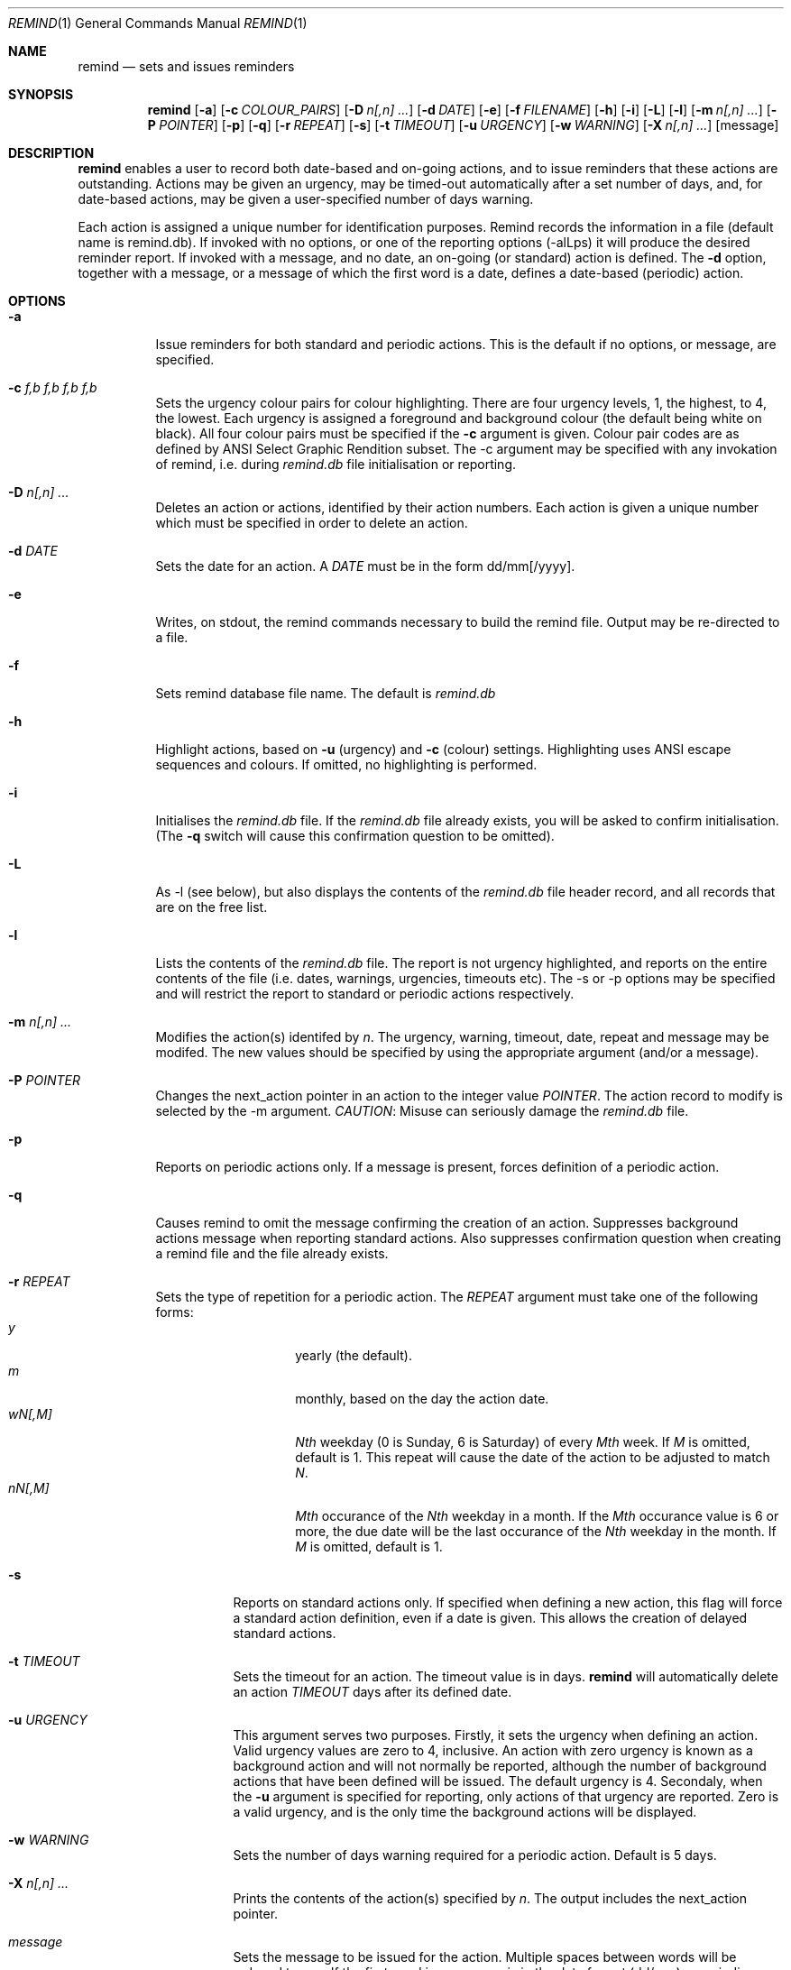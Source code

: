 .Dd May 15,2020
.Dt REMIND 1
.Os
.Sh NAME
.Nm remind
.Nd sets and issues reminders
.Sh SYNOPSIS
.Nm remind
.Op Fl a
.Op Fl c Ar COLOUR_PAIRS
.Op Fl D Ar n[,n] ...
.Op Fl d Ar DATE
.Op Fl e
.Op Fl f Ar FILENAME
.Op Fl h
.Op Fl i
.Op Fl L
.Op Fl l
.Op Fl m Ar n[,n] ...
.Op Fl P Ar POINTER
.Op Fl p
.Op Fl q
.Op Fl r Ar REPEAT
.Op Fl s
.Op Fl t Ar TIMEOUT
.Op Fl u Ar URGENCY
.Op Fl w Ar WARNING
.Op Fl X Ar n[,n] ...
.Op message
.Sh DESCRIPTION
.Nm remind
enables a user to record both date-based and on-going actions, and to
issue reminders that these actions are outstanding.
Actions may be given an urgency, may be timed-out automatically after
a set number of days, and, for date-based actions, may be given a
user-specified number of days warning.
.Pp
Each action is assigned a unique number for identification purposes.
Remind records the information in a file (default name is remind.db).
If invoked with no options, or one of the reporting options (-alLps)
it will produce the desired reminder report.
If invoked with a message, and no date, an on-going (or standard)
action is defined.
The
.Fl d
option, together with a message, or a message of which the
first word is a date, defines a date-based (periodic) action.
.Sh OPTIONS
.Bl -tag -width Ds
.It Fl a
Issue reminders for both standard and periodic actions.  This is the
default if no options, or message, are specified.
.El
.Bl -tag -width Ds
.It Fl c Ar f,b f,b f,b f,b
Sets the urgency colour pairs for colour highlighting.
There are four urgency levels, 1, the highest, to 4, the lowest.
Each urgency is assigned a foreground and background colour (the
default being white on black).
All four colour pairs must be specified if the
.Fl c
argument is given.
Colour pair codes are as defined by ANSI Select Graphic Rendition
subset.
The -c argument may be specified with any invokation of remind,
i.e. during
.Pa remind.db
file initialisation or reporting.
.El
.Bl -tag -width Ds
.It Fl D Ar n[,n] ...
Deletes an action or actions, identified by their action numbers.
Each action is given a unique number which must be specified in order
to delete an action.
.El
.Bl -tag -width Ds
.It Fl d Ar DATE
Sets the date for an action.
A
.Ar DATE
must be in the form dd/mm[/yyyy].
.El
.Bl -tag -width Ds
.It Fl e
Writes, on stdout, the remind commands necessary to build the remind
file.
Output may be re-directed to a file.
.El
.Bl -tag -width Ds
.It Fl f
Sets remind database file name.
The default is
.Pa remind.db
.El
.Bl -tag -width Ds
.It Fl h
Highlight actions, based on
.Fl u
(urgency) and
.Fl c
(colour) settings.
Highlighting uses ANSI escape sequences and colours.
If omitted, no highlighting is performed.
.El
.Bl -tag -width Ds
.It Fl i
Initialises the
.Pa remind.db
file.
If the
.Pa remind.db
file already
exists, you will be asked to confirm initialisation.
(The
.Fl q
switch will cause this confirmation question to be omitted).
.El
.Bl -tag -width Ds
.It Fl L
As -l (see below), but also displays the contents of the
.Pa remind.db
file header record, and all records that are on the
free list.
.El
.Bl -tag -width Ds
.It Fl l
Lists the contents of the
.Pa remind.db
file.
The report is not urgency highlighted, and reports on the entire
contents of the file (i.e. dates, warnings, urgencies,
timeouts etc).
The -s or -p options may be specified
and will restrict the report to standard or periodic actions
respectively.
.El
.Bl -tag -width Ds
.It Fl m Ar n[,n] ...
Modifies the action(s) identifed by
.Ar n .
The urgency, warning, timeout, date, repeat and message may be modifed.
The new values should be specified by using the appropriate
argument (and/or a message).
.El
.Bl -tag -width Ds
.It Fl P Ar POINTER
Changes the next_action pointer in an action to the integer value
.Ar POINTER .
The action record to modify is selected by the -m
argument.
.Em CAUTION :
Misuse can seriously damage the
.Pa remind.db
file.
.El
.Bl -tag -width Ds
.It Fl p
Reports on periodic actions only.
If a message is present, forces definition of a periodic action.
.El
.Bl -tag -width Ds
.It Fl q
Causes remind to omit the message confirming the creation of an
action.
Suppresses background actions message when reporting standard actions.
Also suppresses confirmation question when creating a remind file and the file
already exists.
.El
.Bl -tag -width Ds
.It Fl r Ar REPEAT
Sets the type of repetition for a periodic action. The
.Ar REPEAT
argument must take one of the following forms:
.Bl -tag -compact -offset indent
.It Ar y
yearly (the default).
.It Ar m
monthly, based on the day the action date.
.It Ar wN[,M]
.Ar Nth
weekday (0 is Sunday, 6 is Saturday) of every
.Ar Mth
week.
If
.Ar M
is omitted, default is 1.
This repeat will cause the date of the action to be adjusted to match
.Ar N .
.It Ar nN[,M]
.Ar Mth
occurance of the
.Ar Nth
weekday in a month.
If the
.Ar Mth
occurance value is 6 or more, the due date will be the last
occurance of the
.Ar Nth
weekday in the month.
If
.Ar M
is omitted, default is 1.
.El
.Bl -tag -width Ds
.It Fl s
Reports on standard actions only.
If specified when defining
a new action, this flag will force a standard action
definition, even if a date is given.
This allows the creation of delayed standard actions.
.El
.Bl -tag -width Ds
.It Fl t Ar TIMEOUT
Sets the timeout for an action.
The timeout value is in days.
.Nm remind
will automatically delete an action
.Ar TIMEOUT
days after its defined date.
.El
.Bl -tag -width Ds
.It Fl u Ar URGENCY
This argument serves two purposes.
Firstly, it sets the urgency when
defining an action. Valid urgency values are zero to 4, inclusive.
An action
with zero urgency is known as a background action and will
not normally be reported, although the number of
background actions that have been defined will be issued.
The default urgency is 4.
Secondaly, when the
.Fl u
argument is specified for reporting, 
only actions of that urgency are reported.
Zero is a valid urgency, and is the only time the background actions
will be displayed.
.El
.Bl -tag -width Ds
.It Fl w Ar WARNING
Sets the number of days warning required for a periodic
action.  Default is 5 days.
.El
.Bl -tag -width Ds
.It Fl X Ar n[,n] ...
Prints the contents of the action(s) specified by
.Ar n .
The output includes the next_action pointer.
.El
.Bl -tag -width Ds
.It Ar message
Sets the message to be issued for the action.
Multiple spaces between words  will be reduced to one.
If the first word in a message is in the date format (dd/mm), a
periodic action will be defined.
During modification, if the message contains an ampersand (&), the
existing message will be used in place of the ampersand.  The permits
the addition of leading and/or trailing text to the existing message.
The message is limited to 80 characters and must follow all other
arguments.
.Sh ENVIRONMENT
The following environment variables affect the execution of
.Nm remind
.El
.Bl -tag -width Ds
.It Ev REMIND_FILE
Sets the pathname of the
.Pa remind.db
file.
This setting is overridden by the -f command switch.
.El
.Bl -tag -width Ds
.It Ev REMIND_TIME
Sets the effective execution time of
.Nm remind .
Value must of the form dd/mm[/yyyy].
.Sh FILES
.Nm remind
stores actions in a file.  The default name is
.Pa remind.db ,
located in the current working directory.  This default may be
overridden by value of the
.Ar REMIND_FILE
environment variable or by specifying the -f command argument.
.Pp
Before any actions can be defined, a
.Pa remind.db
file must be created,
via the -i command argument.
The remind data file name may be changed from the
default name
.Pa remind.db
through the -f argument.
.Sh EXAMPLES
To initialise a
.Pa remind.db
file:
.Dl remind -i -c 37,41 37,44 30,47 37,40
.Pp
To define some standard and periodic actions:
.Dl remind Call Fred re outline plan
.Dl remind -u 1 Finish expense report!!
.Dl remind -d 5/8 -t 1 Product meeting at head office
.Dl remind 16/7 Wedding anniversary!!
.Dl remind  -r m 1/1 Monthly report due
.Dl remind -m 1 "& (7731829)"
.Dl remind -sd 7/10 New reporting procedure commences
.Dl remind -r n1,1 Team meeting on first Monday of every month
.Dl remind -r w4,2 -w 2 Sales meeting every second Thursday
.Sh BUGS
Urgency option is ignored when reporting on periodic actions
.Pp
Warning period includes weekends.
There should be an option to ignore non-working days when calculating
when to issue a reminder
